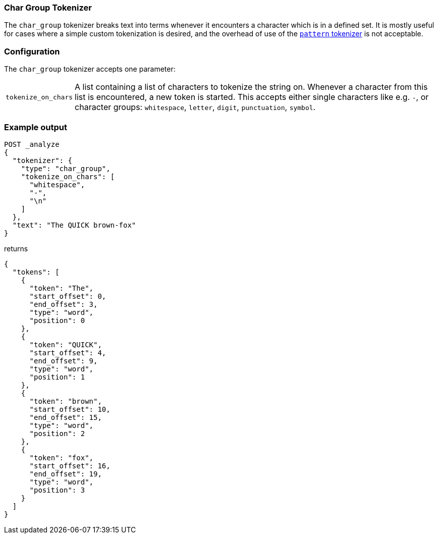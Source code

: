 [[analysis-chargroup-tokenizer]]
=== Char Group Tokenizer

The `char_group` tokenizer breaks text into terms whenever it encounters a
character which is in a defined set. It is mostly useful for cases where a simple
custom tokenization is desired, and the overhead of use of the <<analysis-pattern-tokenizer, `pattern` tokenizer>>
is not acceptable.

[float]
=== Configuration

The `char_group` tokenizer accepts one parameter:

[horizontal]
`tokenize_on_chars`::
    A list containing a list of characters to tokenize the string on. Whenever a character 
    from this list is encountered, a new token is started. This accepts either single
    characters like e.g. `-`, or character groups: `whitespace`, `letter`, `digit`,
    `punctuation`, `symbol`.


[float]
=== Example output

[source,console]
---------------------------
POST _analyze
{
  "tokenizer": {
    "type": "char_group",
    "tokenize_on_chars": [
      "whitespace",
      "-",
      "\n"
    ]
  },
  "text": "The QUICK brown-fox"
}
---------------------------

returns

[source,console-result]
---------------------------
{
  "tokens": [
    {
      "token": "The",
      "start_offset": 0,
      "end_offset": 3,
      "type": "word",
      "position": 0
    },
    {
      "token": "QUICK",
      "start_offset": 4,
      "end_offset": 9,
      "type": "word",
      "position": 1
    },
    {
      "token": "brown",
      "start_offset": 10,
      "end_offset": 15,
      "type": "word",
      "position": 2
    },
    {
      "token": "fox",
      "start_offset": 16,
      "end_offset": 19,
      "type": "word",
      "position": 3
    }
  ]
}
---------------------------
